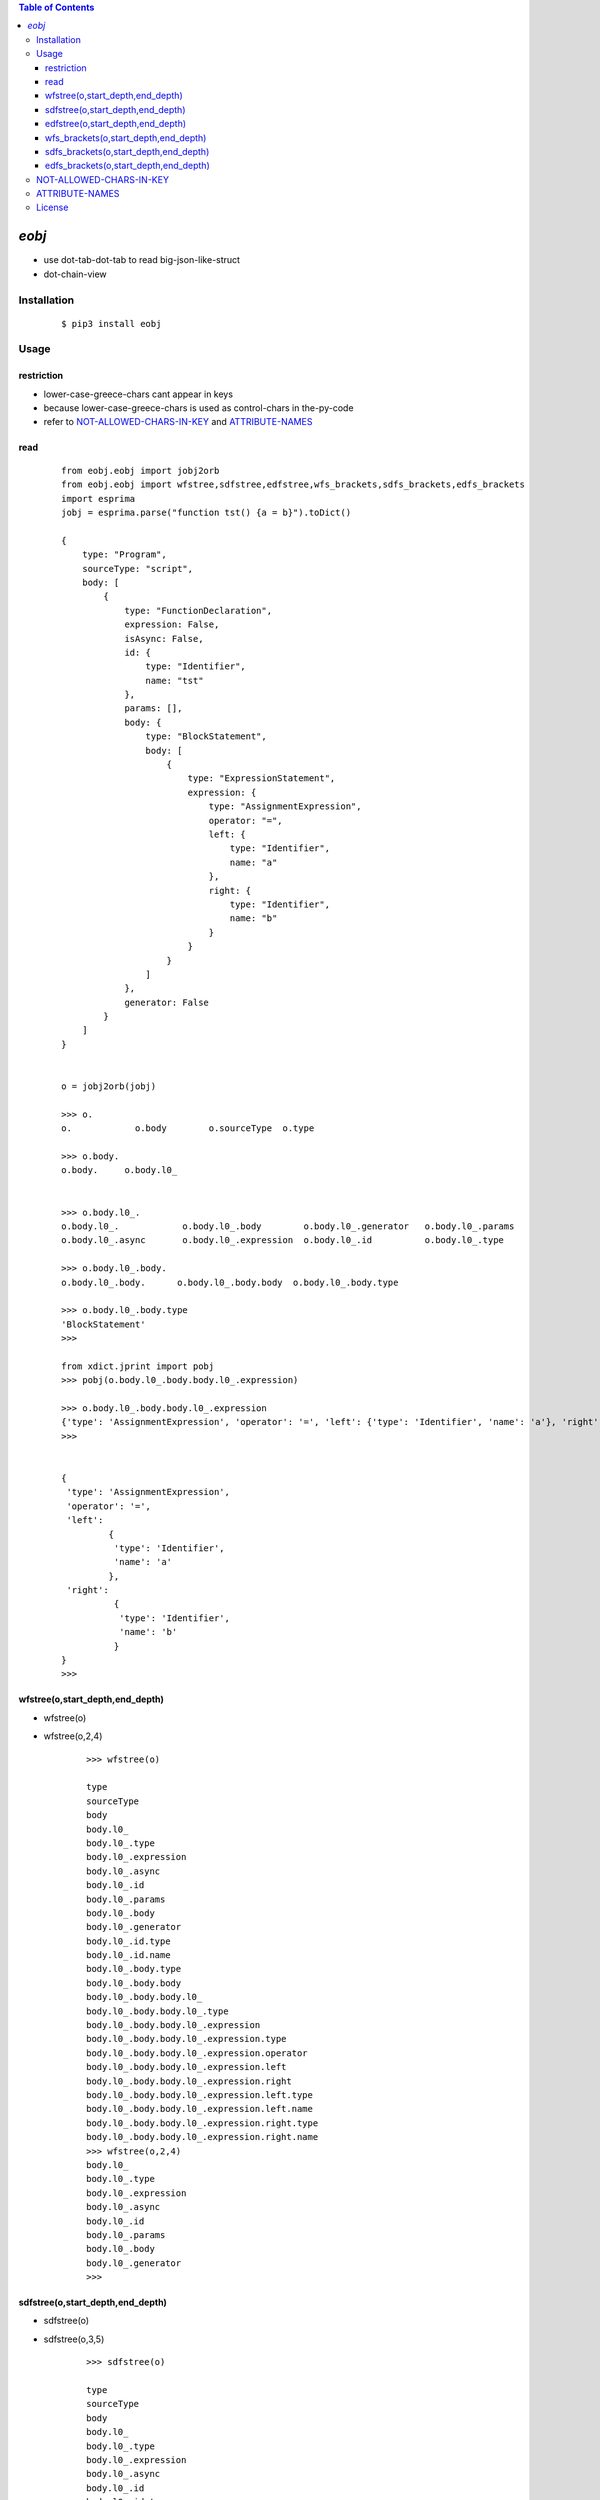.. contents:: Table of Contents
   :depth: 5


*eobj*
------------
- use dot-tab-dot-tab to read big-json-like-struct
- dot-chain-view


Installation
============

    ::
    
        $ pip3 install eobj

Usage
=====

restriction
~~~~~~~~~~~
- lower-case-greece-chars  cant appear in keys
- because lower-case-greece-chars is used as control-chars in the-py-code
- refer to `NOT-ALLOWED-CHARS-IN-KEY`_ and `ATTRIBUTE-NAMES`_ 
    
read
~~~~
    
    ::
        
        from eobj.eobj import jobj2orb
        from eobj.eobj import wfstree,sdfstree,edfstree,wfs_brackets,sdfs_brackets,edfs_brackets
        import esprima
        jobj = esprima.parse("function tst() {a = b}").toDict()

        {
            type: "Program",
            sourceType: "script",
            body: [
                {
                    type: "FunctionDeclaration",
                    expression: False,
                    isAsync: False,
                    id: {
                        type: "Identifier",
                        name: "tst"
                    },
                    params: [],
                    body: {
                        type: "BlockStatement",
                        body: [
                            {
                                type: "ExpressionStatement",
                                expression: {
                                    type: "AssignmentExpression",
                                    operator: "=",
                                    left: {
                                        type: "Identifier",
                                        name: "a"
                                    },
                                    right: {
                                        type: "Identifier",
                                        name: "b"
                                    }
                                }
                            }
                        ]
                    },
                    generator: False
                }
            ]
        }


        o = jobj2orb(jobj)

        >>> o.
        o.            o.body        o.sourceType  o.type
        
        >>> o.body.
        o.body.     o.body.l0_
        
        
        >>> o.body.l0_.
        o.body.l0_.            o.body.l0_.body        o.body.l0_.generator   o.body.l0_.params
        o.body.l0_.async       o.body.l0_.expression  o.body.l0_.id          o.body.l0_.type
        
        >>> o.body.l0_.body.
        o.body.l0_.body.      o.body.l0_.body.body  o.body.l0_.body.type
        
        >>> o.body.l0_.body.type
        'BlockStatement'
        >>>

        from xdict.jprint import pobj
        >>> pobj(o.body.l0_.body.body.l0_.expression)
        
        >>> o.body.l0_.body.body.l0_.expression
        {'type': 'AssignmentExpression', 'operator': '=', 'left': {'type': 'Identifier', 'name': 'a'}, 'right': {'type': 'Identifier', 'name': 'b'}}
        >>>
        
        
        {
         'type': 'AssignmentExpression',
         'operator': '=',
         'left':
                 {
                  'type': 'Identifier',
                  'name': 'a'
                 },
         'right':
                  {
                   'type': 'Identifier',
                   'name': 'b'
                  }
        }
        >>>


wfstree(o,start_depth,end_depth)
~~~~~~~~~~~~~~~~~~~~~~~~~~~~~~~~
- wfstree(o)
- wfstree(o,2,4)

    ::
        
        >>> wfstree(o)
        
        type
        sourceType
        body
        body.l0_
        body.l0_.type
        body.l0_.expression
        body.l0_.async
        body.l0_.id
        body.l0_.params
        body.l0_.body
        body.l0_.generator
        body.l0_.id.type
        body.l0_.id.name
        body.l0_.body.type
        body.l0_.body.body
        body.l0_.body.body.l0_
        body.l0_.body.body.l0_.type
        body.l0_.body.body.l0_.expression
        body.l0_.body.body.l0_.expression.type
        body.l0_.body.body.l0_.expression.operator
        body.l0_.body.body.l0_.expression.left
        body.l0_.body.body.l0_.expression.right
        body.l0_.body.body.l0_.expression.left.type
        body.l0_.body.body.l0_.expression.left.name
        body.l0_.body.body.l0_.expression.right.type
        body.l0_.body.body.l0_.expression.right.name
        >>> wfstree(o,2,4)
        body.l0_
        body.l0_.type
        body.l0_.expression
        body.l0_.async
        body.l0_.id
        body.l0_.params
        body.l0_.body
        body.l0_.generator
        >>>

sdfstree(o,start_depth,end_depth)
~~~~~~~~~~~~~~~~~~~~~~~~~~~~~~~~~
- sdfstree(o)
- sdfstree(o,3,5)

    ::
        
        >>> sdfstree(o)
        
        type
        sourceType
        body
        body.l0_
        body.l0_.type
        body.l0_.expression
        body.l0_.async
        body.l0_.id
        body.l0_.id.type
        body.l0_.id.name
        body.l0_.params
        body.l0_.body
        body.l0_.body.type
        body.l0_.body.body
        body.l0_.body.body.l0_
        body.l0_.body.body.l0_.type
        body.l0_.body.body.l0_.expression
        body.l0_.body.body.l0_.expression.type
        body.l0_.body.body.l0_.expression.operator
        body.l0_.body.body.l0_.expression.left
        body.l0_.body.body.l0_.expression.left.type
        body.l0_.body.body.l0_.expression.left.name
        body.l0_.body.body.l0_.expression.right
        body.l0_.body.body.l0_.expression.right.type
        body.l0_.body.body.l0_.expression.right.name
        body.l0_.generator
        >>> sdfstree(o,3,5)
        body.l0_.type
        body.l0_.expression
        body.l0_.async
        body.l0_.id
        body.l0_.id.type
        body.l0_.id.name
        body.l0_.params
        body.l0_.body
        body.l0_.body.type
        body.l0_.body.body
        body.l0_.generator
        >>>


edfstree(o,start_depth,end_depth)
~~~~~~~~~~~~~~~~~~~~~~~~~~~~~~~~~
- edfstree(o)
- edfstree(o,3,5)
    
    ::
        
        >>> edfstree(o)
        type
        sourceType
        body.l0_.type
        body.l0_.expression
        body.l0_.async
        body.l0_.id.type
        body.l0_.id.name
        body.l0_.id
        body.l0_.params
        body.l0_.body.type
        body.l0_.body.body.l0_.type
        body.l0_.body.body.l0_.expression.type
        body.l0_.body.body.l0_.expression.operator
        body.l0_.body.body.l0_.expression.left.type
        body.l0_.body.body.l0_.expression.left.name
        body.l0_.body.body.l0_.expression.left
        body.l0_.body.body.l0_.expression.right.type
        body.l0_.body.body.l0_.expression.right.name
        body.l0_.body.body.l0_.expression.right
        body.l0_.body.body.l0_.expression
        body.l0_.body.body.l0_
        body.l0_.body.body
        body.l0_.body
        body.l0_.generator
        body.l0_
        body
        
        >>> edfstree(o,3,5)
        body.l0_.type
        body.l0_.expression
        body.l0_.async
        body.l0_.id.type
        body.l0_.id.name
        body.l0_.id
        body.l0_.params
        body.l0_.body.type
        body.l0_.body.body
        body.l0_.body
        body.l0_.generator
        >>>


wfs_brackets(o,start_depth,end_depth)
~~~~~~~~~~~~~~~~~~~~~~~~~~~~~~~~~~~~~
- wfs_brackets(o)
- wfs_brackets(o,2,4)
    
    ::
        
        >>> wfs_brackets(o)
        
        ['type']
        ['sourceType']
        ['body']
        ['body'][0]
        ['body'][0]['type']
        ['body'][0]['expression']
        ['body'][0]['async']
        ['body'][0]['id']
        ['body'][0]['params']
        ['body'][0]['body']
        ['body'][0]['generator']
        ['body'][0]['id']['type']
        ['body'][0]['id']['name']
        ['body'][0]['body']['type']
        ['body'][0]['body']['body']
        ['body'][0]['body']['body'][0]
        ['body'][0]['body']['body'][0]['type']
        ['body'][0]['body']['body'][0]['expression']
        ['body'][0]['body']['body'][0]['expression']['type']
        ['body'][0]['body']['body'][0]['expression']['operator']
        ['body'][0]['body']['body'][0]['expression']['left']
        ['body'][0]['body']['body'][0]['expression']['right']
        ['body'][0]['body']['body'][0]['expression']['left']['type']
        ['body'][0]['body']['body'][0]['expression']['left']['name']
        ['body'][0]['body']['body'][0]['expression']['right']['type']
        ['body'][0]['body']['body'][0]['expression']['right']['name']
        >>> wfs_brackets(o,2,4)
        ['body'][0]
        ['body'][0]['type']
        ['body'][0]['expression']
        ['body'][0]['async']
        ['body'][0]['id']
        ['body'][0]['params']
        ['body'][0]['body']
        ['body'][0]['generator']
        >>>

sdfs_brackets(o,start_depth,end_depth)
~~~~~~~~~~~~~~~~~~~~~~~~~~~~~~~~~~~~~~
- sdfs_brackets(o)
- sdfs_brackets(o,3,5)
    
    ::
        
        >>> sdfs_brackets(o)
        
        ['type']
        ['sourceType']
        ['body']
        ['body'][0]
        ['body'][0]['type']
        ['body'][0]['expression']
        ['body'][0]['async']
        ['body'][0]['id']
        ['body'][0]['id']['type']
        ['body'][0]['id']['name']
        ['body'][0]['params']
        ['body'][0]['body']
        ['body'][0]['body']['type']
        ['body'][0]['body']['body']
        ['body'][0]['body']['body'][0]
        ['body'][0]['body']['body'][0]['type']
        ['body'][0]['body']['body'][0]['expression']
        ['body'][0]['body']['body'][0]['expression']['type']
        ['body'][0]['body']['body'][0]['expression']['operator']
        ['body'][0]['body']['body'][0]['expression']['left']
        ['body'][0]['body']['body'][0]['expression']['left']['type']
        ['body'][0]['body']['body'][0]['expression']['left']['name']
        ['body'][0]['body']['body'][0]['expression']['right']
        ['body'][0]['body']['body'][0]['expression']['right']['type']
        ['body'][0]['body']['body'][0]['expression']['right']['name']
        ['body'][0]['generator']
        >>> sdfs_brackets(o,3,5)
        ['body'][0]['type']
        ['body'][0]['expression']
        ['body'][0]['async']
        ['body'][0]['id']
        ['body'][0]['id']['type']
        ['body'][0]['id']['name']
        ['body'][0]['params']
        ['body'][0]['body']
        ['body'][0]['body']['type']
        ['body'][0]['body']['body']
        ['body'][0]['generator']
        >>>


edfs_brackets(o,start_depth,end_depth)
~~~~~~~~~~~~~~~~~~~~~~~~~~~~~~~~~~~~~~
- edfs_brackets(o)
- edfs_brackets(o,3,5)
    
    ::
        
        >>> edfs_brackets(o)
        type
        sourceType
        body.l0_.type
        body.l0_.expression
        body.l0_.async
        body.l0_.id.type
        body.l0_.id.name
        body.l0_.id
        body.l0_.params
        body.l0_.body.type
        body.l0_.body.body.l0_.type
        body.l0_.body.body.l0_.expression.type
        body.l0_.body.body.l0_.expression.operator
        body.l0_.body.body.l0_.expression.left.type
        body.l0_.body.body.l0_.expression.left.name
        body.l0_.body.body.l0_.expression.left
        body.l0_.body.body.l0_.expression.right.type
        body.l0_.body.body.l0_.expression.right.name
        body.l0_.body.body.l0_.expression.right
        body.l0_.body.body.l0_.expression
        body.l0_.body.body.l0_
        body.l0_.body.body
        body.l0_.body
        body.l0_.generator
        body.l0_
        body
        
        >>> edfs_brackets(o,3,5)
        body.l0_.type
        body.l0_.expression
        body.l0_.async
        body.l0_.id.type
        body.l0_.id.name
        body.l0_.id
        body.l0_.params
        body.l0_.body.type
        body.l0_.body.body
        body.l0_.body
        body.l0_.generator
        >>>

NOT-ALLOWED-CHARS-IN-KEY
========================
- ['α', 'β', 'γ', 'δ', 'ε', 'ζ', 'η', 'θ', 'ι', 'κ', 'λ', 'μ', 'ν', 'ξ', 'ο', 'π', 'ρ', 'σ', 'τ', 'υ', 'φ', 'χ', 'ψ', 'ω']




ATTRIBUTE-NAMES        
===============

- l0_,l1_,l2_...    means   list-element
- t0_,t1_,t2_...    means   tuple-element
- s0_,s1_,s2_...    means   set-element
- σ0,σ1,σ2          means   keys-begin-with-a-number,which-is-not-permitted-in-attribute-name
    
    ::
        
        >>> from eobj.eobj import jobj2orb
        >>> from eobj.eobj import wfstree,sdfstree,edfstree,wfs_brackets,sdfs_brackets,edfs_brackets
        >>>
        >>>
        >>> jobj = {
        ...     0:"zero",
        ...     1:"one"
        ... }
        >>>
        >>> o = jobj2orb(jobj)
        >>> o.
        o.    o.σ0  o.σ1
        >>> o.σ0
        'zero'
        >>> o.σ1
        'one'
        >>>


- θ  means  dash-in-keys
    
    ::
        
        >>> jobj = {
        ...     "a-b":"zero",
        ...     "b-c":"one"
        ... }
        >>>
        >>>
        >>> o = jobj2orb(jobj)
        >>> o.
        o.     o.aθb  o.bθc
        >>> o.aθb
        'zero'
        >>> o.bθc
        'one'
        >>>


- ε means space-in-keys
    
    ::
        
        >>> jobj = {
        ...     "a b":"zero",
        ...     "b c":"one"
        ... }
        >>>
        >>> o = jobj2orb(jobj)
        >>> o.
        o.     o.aεb  o.bεc
        >>> o.aεb
        'zero'
        >>> o.bεc
        'one'
        >>>

- π means pounds-in-keys
    
    ::
        
        >>> jobj = {
        ...     "a#b":"zero",
        ...     "b#c":"one"
        ... }
        >>> o = jobj2orb(jobj)
        >>> o.
        o.     o.aπb  o.bπc
        >>> o.aπb
        'zero'
        >>> o.bπc
        'one'
        >>>


- λ means  underscore
    
    ::
        
        >>> jobj = {
        ...     "a_b":"zero",
        ...     "b_c":"one"
        ... }
        >>>
        >>> o = jobj2orb(jobj)
        >>>
        >>> o.
        o.     o.aλb  o.bλc
        >>> o.aλb
        'zero'
        >>> o.bλc
        'one'
        >>>


- others  will-be-urlquoted
    
    ::
        
        >>> jobj = {
        ...     "a@\x00b":"zero",
        ...     "b@\x00c":"one"
        ... }
        >>> o = jobj2orb(jobj)
        >>> o.
        o.          o.aψ40ψ00b  o.bψ40ψ00c
        >>> o.aψ40ψ00b
        'zero'
        >>> o.bψ40ψ00c
        'one'
        >>>  
     


License
=======

- MIT
